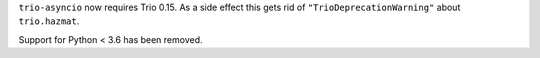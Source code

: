 ``trio-asyncio`` now requires Trio 0.15. As a side effect this gets rid of ``"TrioDeprecationWarning"`` about ``trio.hazmat``.

Support for Python < 3.6 has been removed.
